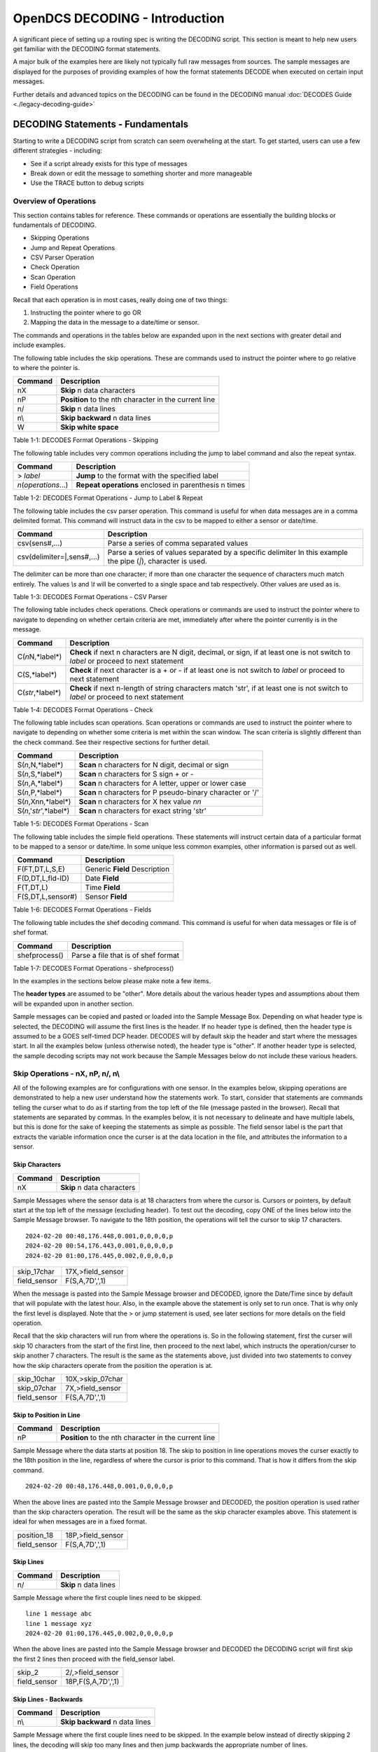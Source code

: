 ################################
OpenDCS DECODING - Introduction
################################

A significant piece of setting up a routing spec is 
writing the DECODING script.  This section is meant to
help new users get familiar with the DECODING format 
statements. 

A major bulk of the examples here are likely not typically
full raw messages from sources.  The sample messages are 
displayed for the purposes of providing examples of how 
the format statements DECODE when executed on certain 
input messages.

Further details and advanced topics on the DECODING can be 
found in the DECODING manual :doc:`DECODES Guide <./legacy-decoding-guide>`

**********************************
DECODING Statements - Fundamentals
**********************************

Starting to write a DECODING script from scratch can seem overwheling
at the start.  To get started, users can use a few different 
strategies - including:

* See if a script already exists for this type of messages
* Break down or edit the message to something shorter and more manageable
* Use the TRACE button to debug scripts

Overview of Operations
======================

This section contains tables for reference.  These commands or
operations are essentially the building blocks or fundamentals
of DECODING.  

* Skipping Operations
* Jump and Repeat Operations
* CSV Parser Operation
* Check Operation
* Scan Operation
* Field Operations

Recall that each operation is in most cases, really doing one of
two things:

#. Instructing the pointer where to go OR
#. Mapping the data in the message to a date/time or sensor.

The commands and operations in the tables below are expanded upon 
in the next sections with greater detail and include examples.  

The following table includes the skip operations. These are commands 
used to instruct the pointer where to go relative to where the pointer is.

+----------------------+----------------------------------------------------------+
| **Command**          | **Description**                                          |
+======================+==========================================================+
| nX                   | **Skip** n data characters                               |
+----------------------+----------------------------------------------------------+
| nP                   | **Position** to the nth character in the current line    |
+----------------------+----------------------------------------------------------+
| n/                   | **Skip** n data lines                                    |
+----------------------+----------------------------------------------------------+
| n\\                  | **Skip backward** n data lines                           |
+----------------------+----------------------------------------------------------+
| W                    | **Skip white space**                                     |
+----------------------+----------------------------------------------------------+

Table 1-1: DECODES Format Operations - Skipping

The following table includes very common operations including the jump to label
command and also the repeat syntax.  

+----------------------+----------------------------------------------------------+
| **Command**          | **Description**                                          |
+======================+==========================================================+
| > *label*            | **Jump** to the format with the specified label          |
+----------------------+----------------------------------------------------------+
| *n*\(*operations*...)| **Repeat operations** enclosed in parenthesis n times    |
+----------------------+----------------------------------------------------------+

Table 1-2: DECODES Format Operations - Jump to Label & Repeat

The following table includes the csv parser operation.  This command is 
useful for when data messages are in a comma delimited format.  This command
will instruct data in the csv to be mapped to either a sensor or date/time.

+-----------------------------+------------------------------------------------------------+
| **Command**                 | **Description**                                            |
+=============================+============================================================+
| csv(sens#,...)              | Parse a series of comma separated values                   |
+-----------------------------+------------------------------------------------------------+
| csv(delimiter=\|,sens#,...) | Parse a series of values separated by a specific delimiter |
|                             | In this example the pipe \(`\|`\), character is used.      |
+-----------------------------+------------------------------------------------------------+

The delimiter can be more than one character; if more than one character the sequence of characters much match entirely.
The values `\\s` and `\\t` will be converted to a single space and tab respectively. Other values are used as is.

Table 1-3: DECODES Format Operations - CSV Parser

The following table includes check operations.  Check operations or commands are
used to instruct the pointer where to navigate to depending on whether certain 
criteria are met, immediately after where the pointer currently is in the message.

+-------------------+------------------------------------------------------------------------+
| **Command**       | **Description**                                                        |
+===================+========================================================================+
| C(*n*\N,*label*\) | **Check** if next n characters are N digit, decimal, or sign,          |
|                   | if at least one is not switch to *label*  or proceed to next statement |
+-------------------+------------------------------------------------------------------------+
| C(S,*label*\)     | **Check** if next character is a + or -                                |
|                   | if at least one is not switch to *label* or proceed to next statement  |
+-------------------+------------------------------------------------------------------------+
| C(*str*\,*label*\)| **Check** if next n-length of string characters match 'str',           |
|                   | if at least one is not switch to *label* or proceed to next statement  |
+-------------------+------------------------------------------------------------------------+

Table 1-4: DECODES Format Operations - Check

The following table includes scan operations.  Scan operations or commands are
used to instruct the pointer where to navigate to depending on whether some criteria
is met within the scan window.  The scan criteria is slightly different than the check
command.  See their respective sections for further detail. 

+---------------------------+------------------------------------------------------------+
| **Command**               | **Description**                                            |
+===========================+============================================================+
| S(*n*\,N,*label*\)        | **Scan** n characters for N digit, decimal or sign         |
+---------------------------+------------------------------------------------------------+
| S(*n*\,S,*label*\)        | **Scan** n characters for S sign + or -                    |
+---------------------------+------------------------------------------------------------+
| S(*n*\,A,*label*\)        | **Scan** n characters for A letter, upper or lower case    |
+---------------------------+------------------------------------------------------------+
| S(*n*\,P,*label*\)        | **Scan** n characters for P pseudo-binary character or '/' |
+---------------------------+------------------------------------------------------------+
| S(*n*\,Xnn,*label*\)      | **Scan** n characters for X hex value *nn*                 |
+---------------------------+------------------------------------------------------------+
| S(*n*\,'*str*\',*label*\) | **Scan** n characters for exact string 'str'               |
+---------------------------+------------------------------------------------------------+

Table 1-5: DECODES Format Operations - Scan

The following table includes the simple field operations.  These statements
will instruct certain data of a particular format to be mapped to a 
sensor or date/time.  In some unique less common examples, other information
is parsed out as well.

+---------------------+----------------------------------------------------+
| **Command**         | **Description**                                    |
+=====================+====================================================+
| F(FT,DT,L,S,E)      | Generic **Field** Description                      |
+---------------------+----------------------------------------------------+
| F(D,DT,L,fld-ID)    | Date **Field**                                     |
+---------------------+----------------------------------------------------+
| F(T,DT,L)           | Time **Field**                                     |
+---------------------+----------------------------------------------------+
| F(S,DT,L,sensor#)   | Sensor **Field**                                   |
+---------------------+----------------------------------------------------+

Table 1-6: DECODES Format Operations - Fields

The following table includes the shef decoding command.  This command is 
useful for when data messages or file is of shef format.  

+----------------------+----------------------------------------------------------+
| **Command**          | **Description**                                          |
+======================+==========================================================+
| shefprocess()        | Parse a file that is of shef format                      |
+----------------------+----------------------------------------------------------+

Table 1-7: DECODES Format Operations - shefprocess()


In the examples in the sections below please make note a few items.

The **header types** are assumed to be "other".  More details about the 
various header types and assumptions about them will be expanded upon 
in another section.  

Sample messages can be copied and pasted or loaded into the Sample
Message Box.  Depending on what header type is selected, the DECODING 
will assume the first lines is the header.  If no header type is 
defined, then the header type is assumed to be a GOES self-timed
DCP header.  DECODES will by default skip the header and start 
where the messages start.  In all the examples below (unless otherwise
noted), the header type is "other".  If another header type
is selected, the sample decoding scripts may not work because 
the Sample Messages below do not include these various headers.

.. image:: ./media/start/decoding/im-01-decoding-script-editor.JPG
   :alt: decoding scripting editor
   :width: 450

Skip Operations - nX, nP, n/, n\\
=================================

All of the following examples are for configurations with one sensor. 
In the examples below, skipping operations are demonstrated to help 
a new user understand how the statements work.  To start, consider that 
statements are commands telling the curser what to do as if starting 
from the top left of the file (message pasted in the browser).  Recall 
that statements are separated by commas.  In the examples below, it is
not necessary to delineate and have multiple labels, but this is done
for the sake of keeping the statements as simple as possible. The
field sensor label is the part that extracts the variable information
once the curser is at the data location in the file, and attributes
the information to a sensor. 

Skip Characters
---------------

+----------------+-------------------------------------------+
| **Command**    | **Description**                           |
+================+===========================================+
| nX             | **Skip** n data characters                |
+----------------+-------------------------------------------+

Sample Messages where the sensor data is at 18 characters
from where the cursor is. Cursors or pointers, by default
start at the top left of the message (excluding header).
To test out the decoding, copy ONE of the lines below 
into the Sample Message browser.  To navigate to the 
18th position, the operations will tell the cursor to skip
17 characters.

::

   2024-02-20 00:48,176.448,0.001,0,0,0,0,p
   2024-02-20 00:54,176.443,0.001,0,0,0,0,p
   2024-02-20 01:00,176.445,0.002,0,0,0,0,p


+----------------------+-----------------------------+
| skip_17char          | 17X,>field_sensor           |
+----------------------+-----------------------------+
| field_sensor         | F(S,A,7D',',1)              |
+----------------------+-----------------------------+


When the message is pasted into the Sample Message browser
and DECODED, ignore the Date/Time since by default that
will populate with the latest hour.  Also, in the example
above the statement is only set to run once.  That is 
why only the first level is displayed. Note that the > or 
jump statement is used, see later sections for more details
on the field operation.

.. image:: ./media/start/decoding/im-02-skip-characters.JPG
   :alt: skip characters
   :width: 550

Recall that the skip characters will run from where the 
operations is.  So in the following statement, first the 
curser will skip 10 characters from the start of the first
line, then proceed to the next label, which instructs
the operation/curser to skip another 7 characters.  The 
result is the same as the statements above, just divided 
into two statements to convey how the skip characters operate
from the position the operation is at.

+----------------------+-----------------------------+
| skip_10char          | 10X,>skip_07char            |
+----------------------+-----------------------------+
| skip_07char          | 7X,>field_sensor            |
+----------------------+-----------------------------+
| field_sensor         | F(S,A,7D',',1)              |
+----------------------+-----------------------------+

.. image:: ./media/start/decoding/im-03-skip-characters.JPG
   :alt: skip characters
   :width: 550

Skip to Position in Line
------------------------

+-------------+-----------------------------------------------------+
| **Command** | **Description**                                     |
+=============+=====================================================+
| nP          |**Position** to the nth character in the current line|
+-------------+-----------------------------------------------------+

Sample Message where the data starts at position 18.  The
skip to position in line operations moves the curser exactly
to the 18th position in the line, regardless of where the 
cursor is prior to this command.  That is how it differs from 
the skip command.

::

   2024-02-20 00:48,176.448,0.001,0,0,0,0,p

When the above lines are pasted into the Sample Message
browser and DECODED, the position operation is used rather 
than the skip characters operation.  The result will
be the same as the skip character examples above.  This statement
is ideal for when messages are in a fixed format.

+----------------------+-----------------------------+
| position_18          | 18P,>field_sensor           |
+----------------------+-----------------------------+
| field_sensor         | F(S,A,7D',',1)              |
+----------------------+-----------------------------+

.. image:: ./media/start/decoding/im-04-skip-position.JPG
   :alt: skip to position
   :width: 550

Skip Lines
----------

+----------------+---------------------------------------+
| **Command**    | **Description**                       |
+================+=======================================+
| n/             | **Skip** n data lines                 |
+----------------+---------------------------------------+

Sample Message where the first couple lines need to be skipped.

::

   line 1 message abc
   line 1 message xyz
   2024-02-20 01:00,176.445,0.002,0,0,0,0,p

When the above lines are pasted into the Sample Message
browser and DECODED the DECODING script will first skip
the first 2 lines then proceed with the field_sensor
label. 

+----------------------+-----------------------------+
| skip_2               | 2/,>field_sensor            |
+----------------------+-----------------------------+
| field_sensor         | 18P,F(S,A,7D',',1)          |
+----------------------+-----------------------------+

.. image:: ./media/start/decoding/im-05-skip-lines.JPG
   :alt: skip lines
   :width: 550

Skip Lines - Backwards
----------------------

+----------------+---------------------------------------+
| **Command**    | **Description**                       |
+================+=======================================+
| n\\            | **Skip backward** n data lines        |
+----------------+---------------------------------------+

Sample Message where the first couple lines need to be skipped.
In the example below instead of directly skipping 2 lines, the 
decoding will skip too many lines and then jump backwards the
appropriate number of lines.

::

   line 1 message, abc
   line 1 message, xyz
   2024-02-20 01:00,176.445,0.002,0,0,0,0,p
   line 4 message, mno
   line 5 message, efg
   
When the above lines are pasted into the Sample Message
browser and DECODED the DECODING script will first skip
the first 4 lines, then jump backward 2 lines and then
proceed with the field_sensor label. 

+----------------------+-----------------------------+
| skip_4               | 4/,>skip_back_2             |
+----------------------+-----------------------------+
| skip_back_2          | 2\\,>field_sensor           |
+----------------------+-----------------------------+
| field_sensor         | 18P,F(S,A,7D',',1)          |
+----------------------+-----------------------------+


.. image:: ./media/start/decoding/im-06-skip-lines-backwards.JPG
   :alt: skip lines backwards
   :width: 550

Skip Whitespace
---------------

+----------------+---------------------------------------+
| **Command**    | **Description**                       |
+================+=======================================+
| W              | **Skip white space**                  |
+----------------+---------------------------------------+


::

   2024-02-20  		176.445,0.002,0,0,0,0,p

+----------------------+-----------------------------+
| skip_date10          | 10x,>skip_white             |
+----------------------+-----------------------------+
| skip_white           | W,>field_sensor             |
+----------------------+-----------------------------+
| field_sensor         | F(S,A,7D',',1)              |
+----------------------+-----------------------------+

In the above example, the first line will skip the first ten
characters, then jump to the skip white space command and then
skip the white space. Then the cursor should be right before
the data for sensor one. 

.. image:: ./media/start/decoding/im-07-skip-whitespace.JPG
   :alt: skip whitespace
   :width: 550


Jump and Repeat Operations - >, n(operations...)
================================================

Jump to Label
-------------

+--------------+--------------------------------------------------+
| **Command**  | **Description**                                  |
+==============+==================================================+
| > *label*    | **Jump** to the format with the specified label  |
+--------------+--------------------------------------------------+


Recall that DECODES format operations are separated by commas.
So a number of format statements can be entered in one label
so long as the commas are appropriately positioned.  When getting
started it can be helpful to separate the statements by labels.
To jump from one label to another use the > **label** command.
The jump label comes in handy when there are conditional
statements or search criteria.  

::

   24 02 20 13:48:06,176.448,0.001,0,0,0,0,p

+-----------------+-----------------------------+
| position_19     | 19P,>get_sensor1            |
+-----------------+-----------------------------+
| get_sensor1     | F(S,A,7D',',1)              |
+-----------------+-----------------------------+

+-----------------+-----------------------------+
| one_line        | 19P,F(S,A,7D',',1)          |
+-----------------+-----------------------------+

.. image:: ./media/start/decoding/im-08-jump-to-label.JPG
   :alt: jump to label
   :width: 550

Repeating Statements
--------------------

+----------------------+----------------------------------------------------------+
| **Command**          | **Description**                                          |
+======================+==========================================================+
| *n*\(*operations*...)| **Repeat operations** enclosed in parenthesis n times    |
+----------------------+----------------------------------------------------------+

::

   176.448176.449176.452

+-----------------+-----------------------------+
| get_sensor1     | 3F(S,A,6,1)                 |
+-----------------+-----------------------------+

.. image:: ./media/start/decoding/im-09-repeat-ascii.JPG
   :alt: repeat ascii
   :width: 550


.. code-block:: bash

   @a}@a]@a~

+-----------------+-----------------------------+
| get_sensor1     | 3F(S,B,3,1)                 |
+-----------------+-----------------------------+

.. image:: ./media/start/decoding/im-10-repeat-binary.JPG
   :alt: repeat binary
   :width: 550

Field Operation - nF(FT,DT,L,S,E)
=================================

Field operations are used to extract time and sensor values from
the message. The general form is: 

nF(ft,dt,length,sensor # or fld-ID,E) 

* n is a repetition factor
* ft defines the type of field
* dt defines the type of data
* length defines the field length with operational delimiters
* sensor # the sensor number associated with this sensor-value field
* fld-id is used with DATE and TIME fields to specify different representations
* E is used with TIME fields to indicate that the recording of time is viewed as an event

Field - DATE
------------

In the examples below, DECODING field operations are displayed to 
convey how the date can be extracted from the message.  Ignore
the time that is showing up in the Decoded Data box - all examples
are by default showing 00:00.  DECODING Time is addressed next. 

There are four different fld-id options that can be used to 
extract date information versus parsing the date component 
individually (ie year, month day).  The four fld-id's are 
outlined below with examples of how to use them in DECODING
statements.

The examples below outline how to extract the date
from the line.  Ignore the time displayed. Decoding 
TIME formats will be addressed further on.  In the 
example below the following parameters are defined.

* D for DATE
* A for ASCII
* 2,3,4,6,7,8 or 10 is for the length of the date format
* 1,2,3 or 4 is for fld-id

Here is a list of potential date field operations:

* F(D,A,8,1)
* F(D,A,6,1)
* F(D,A,10,1)
* F(D,A,8,2)
* F(D,A,7,2)
* F(D,A,6,2)
* F(D,A,5,2)
* F(D,A,3,2)
* F(D,A,2,2)
* F(D,A,5,3)
* F(D,A,4,3)
* F(D,A,8,4)
* F(D,A,6,4)
* F(D,A,10,4)


DATE - Fld-id 1
~~~~~~~~~~~~~~~

Fld-id 1 should be used when the date is in one of the following 
formats:

+-------------+-----------------+--------------------+--------------------+------------+
| **fld-id**  | **statement**   | **date format**    | **date example**   | **length** |
+=============+=================+====================+====================+============+
| 1           | F(D,A,8,1)      | YY/MM/DD           | 24/10/01           | 8          |
+-------------+-----------------+--------------------+--------------------+------------+
| 1           | F(D,A,8,1)      | YY-MM-DD           | 24-10-01           | 8          |
+-------------+-----------------+--------------------+--------------------+------------+
| 1           | F(D,A,8,1)      | YY MM DD           | 24 10 01           | 8          |
+-------------+-----------------+--------------------+--------------------+------------+
| 1           | F(D,A,6,1)      | YYMMDD             | 241001             | 6          |
+-------------+-----------------+--------------------+--------------------+------------+
| 1           | F(D,A,10,1)     | YYYY/MM/DD         | 2024/10/01         | 10         |
+-------------+-----------------+--------------------+--------------------+------------+
| 1           | F(D,A,10,1)     | YYYY-MM-DD         | 2024-10-01         | 10         |
+-------------+-----------------+--------------------+--------------------+------------+
| 1           | F(D,A,10,1)     | YYYY MM DD         | 2024 10 01         | 10         |
+-------------+-----------------+--------------------+--------------------+------------+



Sample Messages: Examples where the date is 8 characters long.

::

   24/02/20 13:48:06,176.448,0.001,0,0,0,0,p

::

   24-02-20 13:48:06,176.448,0.001,0,0,0,0,p

::

   24 02 20 13:48:06,176.448,0.001,0,0,0,0,p

Decoding Labels and Statements for above Sample Messages.

+-----------------+-----------------------------+
| get_date        | F(D,A,8,1),>get_var         |
+-----------------+-----------------------------+
| get_var         | 19P,F(S,A,7D',',1)          |
+-----------------+-----------------------------+

Sample Messages:  Example where the date is 6 characters long.

::

   240220 13:48:06,176.448,0.001,0,0,0,0,p

+-----------------+-----------------------------+
| get_date        | F(D,A,6,1),>get_var         |
+-----------------+-----------------------------+
| get_var         | 17P,F(S,A,7D',',1)          |
+-----------------+-----------------------------+


Sample Messages:  Examples where the date is 10 characters long.

::

   2024/02/20 13:48:06,176.448,0.001,0,0,0,0,p

::

   2024-02-20 13:48:06,176.448,0.001,0,0,0,0,p

::

   2024 02 20 13:48:06,176.448,0.001,0,0,0,0,p

Decoding Labels and Statements for above Sample Messages.

+-----------------+-----------------------------+
| get_date        | F(D,A,10,1),>get_var        |
+-----------------+-----------------------------+
| get_var         | 21P,F(S,A,7D',',1)          |
+-----------------+-----------------------------+

.. image:: ./media/start/decoding/im-11-date-fld-id-1.JPG
   :alt: field date fld-id 1
   :width: 550

DATE - Fld-id 2
~~~~~~~~~~~~~~~

Fld-id 2 should be used when the date is in one of the following 
formats:

+-------------+-----------------+--------------------+--------------------+------------+
| **fld-id**  | **statement**   | **date format**    | **date example**   | **length** |
+=============+=================+====================+====================+============+
| 2           | F(D,A,8,2)      | YYYY-DDD           | 2024-275           | 8          |
+-------------+-----------------+--------------------+--------------------+------------+
| 2           | F(D,A,8,2)      | YYYY/DDD           | 2024/275           | 8          |
+-------------+-----------------+--------------------+--------------------+------------+
| 2           | F(D,A,7,2)      | YYYYDDD            | 2024275            | 7          |
+-------------+-----------------+--------------------+--------------------+------------+
| 2           | F(D,A,6,2)      | YY-DDD             | 24-275             | 6          |
+-------------+-----------------+--------------------+--------------------+------------+
| 2           | F(D,A,6,2)      | YY/DDD             | 24/275             | 6          |
+-------------+-----------------+--------------------+--------------------+------------+
| 2           | F(D,A,5,2)      | YYDDD              | 24275              | 5          |
+-------------+-----------------+--------------------+--------------------+------------+
| 2           | F(D,A,3,2)      | DDD                | 275                | 3          |
+-------------+-----------------+--------------------+--------------------+------------+
| 2           | F(D,A,2,2)      | DD                 | 99                 | 2          |
+-------------+-----------------+--------------------+--------------------+------------+

Sample Messages:  Examples where the date is 8 characters long.

::

   2024-051 13:48:06,176.448,0.001,0,0,0,0,p

::

   2024/051 13:48:06,176.448,0.001,0,0,0,0,p

Decoding Labels and Statements for above Sample Messages.

+-----------------+-----------------------------+
| get_date        | F(D,A,8,2),>get_var         |
+-----------------+-----------------------------+
| get_var         | 19P,F(S,A,7D',',1)          |
+-----------------+-----------------------------+

Sample Messages:  Example where the date is 7 characters long.

::

   2024051 13:48:06,176.448,0.001,0,0,0,0,p

Decoding Labels and Statements for above Sample Messages.

+-----------------+-----------------------------+
| get_date        | F(D,A,7,2),>get_var         |
+-----------------+-----------------------------+
| get_var         | 18P,F(S,A,7D',',1)          |
+-----------------+-----------------------------+

Sample Messages:  Examples where the date is 6 characters long.

::

   24-051 13:48:06,176.448,0.001,0,0,0,0,p

::

   24-051 13:48:06,176.448,0.001,0,0,0,0,p

Decoding Labels and Statements for above Sample Messages.

+-----------------+-----------------------------+
| get_date        | F(D,A,6,2),>get_var         |
+-----------------+-----------------------------+
| get_var         | 17P,F(S,A,7D',',1)          |
+-----------------+-----------------------------+

Sample Messages:  Example where the date is 5 characters long.

::

   24051 13:48:06,176.448,0.001,0,0,0,0,p

Decoding Labels and Statements for above Sample Messages.

+-----------------+-----------------------------+
| get_date        | F(D,A,5,2),>get_var         |
+-----------------+-----------------------------+
| get_var         | 16P,F(S,A,7D',',1)          |
+-----------------+-----------------------------+

Sample Messages:  Example where the date is 3 characters long.

::

   051 13:48:06,176.448,0.001,0,0,0,0,p

Decoding Labels and Statements for above Sample Messages.

+-----------------+-----------------------------+
| get_date        | F(D,A,3,2),>get_var         |
+-----------------+-----------------------------+
| get_var         | 14P,F(S,A,7D',',1)          |
+-----------------+-----------------------------+

Sample Messages:  Example where the date is 2 characters long.

::

   51 13:48:06,176.448,0.001,0,0,0,0,p

Decoding Labels and Statements for above Sample Messages.

+-----------------+-----------------------------+
| get_date        | F(D,A,2,2),>get_var         |
+-----------------+-----------------------------+
| get_var         | 13P,F(S,A,7D',',1)          |
+-----------------+-----------------------------+

.. image:: ./media/start/decoding/im-12-date-fld-id-2.JPG
   :alt:  field date fld-id 2
   :width: 550

DATE - Fld-id 3
~~~~~~~~~~~~~~~

Fld-id 3 should be used when the date is in one of the following 
formats:

+-------------+-----------------+--------------------+--------------------+------------+
| **fld-id**  | **format**      | **date format**    | **date example**   | **length** |
+=============+=================+====================+====================+============+
| 3           | F(D,A,5,3)      | MM/DD              | 10/01              | 5          |
+-------------+-----------------+--------------------+--------------------+------------+
| 3           | F(D,A,5,3)      | MM-DD              | 10-01              | 5          |
+-------------+-----------------+--------------------+--------------------+------------+
| 3           | F(D,A,5,3)      | MM DD              | 10 01              | 5          |
+-------------+-----------------+--------------------+--------------------+------------+
| 3           | F(D,A,4,3)      | MMDD               | 1001               | 4          |
+-------------+-----------------+--------------------+--------------------+------------+


Sample Messages:  Examples where the date is 5 characters long.

::

   02/20 13:48:06,176.448,0.001,0,0,0,0,p

::

   02-20 13:48:06,176.448,0.001,0,0,0,0,p

::

   02 20 13:48:06,176.448,0.001,0,0,0,0,p

Decoding Labels and Statements for above Sample Messages.

+-----------------+-----------------------------+
| get_date        | F(D,A,5,3),>get_var         |
+-----------------+-----------------------------+
| get_var         | 16P,F(S,A,7D',',1)          |
+-----------------+-----------------------------+

Sample Messages:  Example where the date is 4 characters long.

::

   0220 13:48:06,176.448,0.001,0,0,0,0,p

Decoding Labels and Statements for above Sample Messages.

+-----------------+-----------------------------+
| get_date        | F(D,A,4,3),>get_var         |
+-----------------+-----------------------------+
| get_var         | 15P,F(S,A,7D',',1)          |
+-----------------+-----------------------------+

.. image:: ./media/start/decoding/im-13-date-fld-id-3.JPG
   :alt:  field date fld-id 3
   :width: 550

DATE - Fld-id 4
~~~~~~~~~~~~~~~

Fld-id 4 should be used when the date is in one of the following 
formats:

+-------------+-----------------+--------------------+--------------------+------------+
| **fld-id**  | **statement**   | **date format**    | **date example**   | **length** |
+=============+=================+====================+====================+============+
| 4           | F(D,A,8,4)      | MM/DD/YY           | 10/01/24           | 8          |
+-------------+-----------------+--------------------+--------------------+------------+
| 4           | F(D,A,8,4)      | MM-DD-YY           | 10-01-24           | 8          |
+-------------+-----------------+--------------------+--------------------+------------+
| 4           | F(D,A,8,4)      | MM DD YY           | 10 01 24           | 8          |
+-------------+-----------------+--------------------+--------------------+------------+
| 4           | F(D,A,6,4)      | MMDDYY             | 100124             | 6          |
+-------------+-----------------+--------------------+--------------------+------------+
| 4           | F(D,A,10,4)     | MM/DD/YYYY         | 10/01/2024         | 10         |
+-------------+-----------------+--------------------+--------------------+------------+
| 4           | F(D,A,10,4)     | MM-DD-YYYY         | 10-01-2024         | 10         |
+-------------+-----------------+--------------------+--------------------+------------+
| 4           | F(D,A,10,4)     | MM DD YYYY         | 10 01 2024         | 10         |
+-------------+-----------------+--------------------+--------------------+------------+

Sample Messages:  Examples where the date is 8 characters long.

::

   02/20/24 13:48:06,176.448,0.001,0,0,0,0,p

::

   02-20-24 13:48:06,176.448,0.001,0,0,0,0,p

::

   02 20 24 13:48:06,176.448,0.001,0,0,0,0,p

Decoding Labels and Statements for above Sample Messages.

+-----------------+-----------------------------+
| get_date        | F(D,A,8,4),>get_var         |
+-----------------+-----------------------------+
| get_var         | 19P,F(S,A,7D',',1)          |
+-----------------+-----------------------------+

Sample Messages:  Example where the date is 6 characters long.

::

   022024 13:48:06,176.448,0.001,0,0,0,0,p

Decoding Labels and Statements for above Sample Messages.

+-----------------+-----------------------------+
| get_date        | F(D,A,6,4),>get_var         |
+-----------------+-----------------------------+
| get_var         | 17P,F(S,A,7D',',1)          |
+-----------------+-----------------------------+

Sample Messages:  Examples where the date is 10 characters long.

::

   02/20/2024 13:48:06,176.448,0.001,0,0,0,0,p

::

   02-20-2024 13:48:06,176.448,0.001,0,0,0,0,p

::

   02 20 2024 13:48:06,176.448,0.001,0,0,0,0,p

Decoding Labels and Statements for above Sample Messages.

+-----------------+-----------------------------+
| get_date        | F(D,A,10,4),>get_var        |
+-----------------+-----------------------------+
| get_var         | 21P,F(S,A,7D',',1)          |
+-----------------+-----------------------------+

.. image:: ./media/start/decoding/im-14-date-fld-id-4.JPG
   :alt:  field date fld-id 4
   :width: 550

Field - TIME
------------

In the examples below, DECODING field operations are displayed to 
convey how the time can be extracted from the message.  The following 
example adds a time operations following a date operation.  

There are some standard time formats for when the field type is 'T' and 
when the data type is 'A' (ASCII). These formats are outlined in the 
table below.  Alternatively, a user could decode the time components
individually (ie hour, min, sec, AM/PM).  There are also two optional
parameters for the field TIME.  The 'sensor #' and 'E' parameter 
signify that the time recorded is an event.  When DECODES encounters
a field description for a time and it has a sensor number and 'E' 
parameter, DECODES will use the value 1 as the data value associated
with that time.

+----------------+------------------+------------------+------------+
| **statement**  | **time format**  | **time example** | **length** |
+================+==================+==================+============+
| F(T,A,8)       | HH-MM-SS         | 13-15-06         | 8          |
+----------------+------------------+------------------+------------+
| F(T,A,8)       | HH:MM:SS         | 13:15:06         | 8          |
+----------------+------------------+------------------+------------+
| F(T,A,6)       | HHMMSS           | 131506           | 6          |
+----------------+------------------+------------------+------------+
| F(T,A,5)       | HH-MM            | 13-15            | 5          |
+----------------+------------------+------------------+------------+
| F(T,A,5)       | HH:MM            | 13:15            | 5          |
+----------------+------------------+------------------+------------+
| F(T,A,4)       | HHMM             | 1315             | 4          |
+----------------+------------------+------------------+------------+
| F(T,A,3)       | HMM              | 115              | 3          |
+----------------+------------------+------------------+------------+
| F(T,A,2)       | MM               | 15               | 2          |
+----------------+------------------+------------------+------------+

The examples below outline how to extract the date from the line.
Ignore the time displayed. Decoding TIME formats will be addressed 
further on.  In the example below the following parameters are defined.

* T for TIME
* A for ASCII
* 6,7 or 8 is for the length of the date format
* 1 is for fld-id equal to 1

Here is a list of potential time field operations (not including
optional parameters):

* F(T,A,8)
* F(T,A,6)
* F(T,A,5)
* F(T,A,4)
* F(T,A,3)
* F(T,A,2)

Sample Messages:  Examples where the date is 8 characters long.

::

   2024-02-20 13-48-06,176.448,0.001,0,0,0,0,p
   
::

   2024-02-20 13:48:06,176.448,0.001,0,0,0,0,p

Decoding Labels and Statements for above Sample Messages.

+-----------------+-----------------------------+
| get_date        | F(D,A,10,1),1X,>get_time    |
+-----------------+-----------------------------+
| get_time        | F(T,A,8),>get_var           |
+-----------------+-----------------------------+
| get_var         | 21P,F(S,A,7D',',1)          |
+-----------------+-----------------------------+

Sample Messages:  Example where the date is 6 characters long.

::

   2024-02-20 134806,176.448,0.001,0,0,0,0,p

Decoding Labels and Statements for above Sample Messages.

+-----------------+-----------------------------+
| get_date        | F(D,A,10,1),1X,>get_time    |
+-----------------+-----------------------------+
| get_time        | F(T,A,6),>get_var           |
+-----------------+-----------------------------+
| get_var         | 19P,F(S,A,7D',',1)          |
+-----------------+-----------------------------+

.. image:: ./media/start/decoding/im-15-time.JPG
   :alt:  field time
   :width: 550

Sample Messages:  Examples where the date is 5 characters long.

::

   2024-02-20 13-48,176.448,0.001,0,0,0,0,p
   
::

   2024-02-20 13:48,176.448,0.001,0,0,0,0,p

Decoding Labels and Statements for above Sample Messages.

+-----------------+-----------------------------+
| get_date        | F(D,A,10,1),1X,>get_time    |
+-----------------+-----------------------------+
| get_time        | F(T,A,5),>get_var           |
+-----------------+-----------------------------+
| get_var         | 18P,F(S,A,7D',',1)          |
+-----------------+-----------------------------+


Sample Messages:  Example where the date is 4 characters long.

::

   2024-02-20 1348,176.448,0.001,0,0,0,0,p

Decoding Labels and Statements for above Sample Messages.

+-----------------+-----------------------------+
| get_date        | F(D,A,10,1),1X,>get_time    |
+-----------------+-----------------------------+
| get_time        | F(T,A,4),>get_var           |
+-----------------+-----------------------------+
| get_var         | 17P,F(S,A,7D',',1)          |
+-----------------+-----------------------------+

Sample Messages:  Example where the date is 3 characters long.

::

   2024-02-20 948,176.448,0.001,0,0,0,0,p

Decoding Labels and Statements for above Sample Messages.

+-----------------+-----------------------------+
| get_date        | F(D,A,10,1),1X,>get_time    |
+-----------------+-----------------------------+
| get_time        | F(T,A,3),>get_var           |
+-----------------+-----------------------------+
| get_var         | 16P,F(S,A,7D',',1)          |
+-----------------+-----------------------------+

Sample Messages:  Example where the date is 2 characters long.

::

   2024-02-20 48,176.448,0.001,0,0,0,0,p

Decoding Labels and Statements for above Sample Messages.

+-----------------+-----------------------------+
| get_date        | F(D,A,10,1),1X,>get_time    |
+-----------------+-----------------------------+
| get_time        | F(T,A,2),>get_var           |
+-----------------+-----------------------------+
| get_var         | 15P,F(S,A,7D',',1)          |
+-----------------+-----------------------------+

.. image:: ./media/start/decoding/im-16-time.JPG
   :alt:  field time
   :width: 550

Field - SENSOR Data Type
------------------------

F(**S**\,*,length,sensor #) 

The field operation is what is used to extract the sensor values from
the message.  Like the DATE/TIME field operations, they are of a similar 
format.  The field operation can be used with data types such as ASCII, 
Pseudo Binary, Pseudo Binary Signed Integer, amongst others. This section
will go over how the Field operation can be used with ASCII data type.

Common data types include ASCII (A) and Pseudo-Binary (B or I).  OpenDCS
can DECODE all of the following data types.

+----------------+----------------------------------------------------------------------------+
| **data types** | **data type description**                                                  |
+================+============================================================================+
| **A**          | * ASCII                                                                    |
+----------------+----------------------------------------------------------------------------+
| **B**          | * Pseudo-Binary (unsigned)                                                 |
+----------------+----------------------------------------------------------------------------+
| **I**          | * Pseudo-Binary Signed Integer (signed binary)                             |
+----------------+----------------------------------------------------------------------------+
| **L**          | * Labarge pseudo-ASCII                                                     |
+----------------+----------------------------------------------------------------------------+
| **X**          | * Hexadecimal                                                              |
+----------------+----------------------------------------------------------------------------+
| **S**          | * String                                                                   |
+----------------+----------------------------------------------------------------------------+
| **BC**         | * Campbell Scientific Binary Format                                        |
+----------------+----------------------------------------------------------------------------+
| **C**          | * Campbell Scientific Binary Format (first byte defines sign and magnitude)|
+----------------+----------------------------------------------------------------------------+
| **BD**         | * Design Analysis binary Format (Intger value made negative by sign bit)   |
+----------------+----------------------------------------------------------------------------+
| **BT**         | * Telonics Binary Format (same as BD)                                      |
+----------------+----------------------------------------------------------------------------+
| **BIN**        | * Pure Binary 2's compliment Signed Intger, MSB-first                      |
+----------------+----------------------------------------------------------------------------+
| **UBIN**       | * Unsigned (always a positive) Pure Binary Integer, MSB-first              |
+----------------+----------------------------------------------------------------------------+
| **BINL**       | * Pure Binary 2's compliment Signed Intger, LSB-first                      |
+----------------+----------------------------------------------------------------------------+
| **UBINL**      | * Unsigned (always a positive) Pure Binary Integer, LSB-first              |
+----------------+----------------------------------------------------------------------------+


Field - SENSOR - ASCII
----------------------

F(S,**A**\,length,sensor #) 

The sensor number (denoted # in the table below) is the numeric sensor number specified in the configuration.

+--------------------+--------------+----------------------------------------------+-------------+-------------+
| **statement**      | **data**     | **about**                                    | **length**  |**delimiter**|
+====================+==============+==============================================+=============+=============+
| F(S,A,6,#)         | 123456       | * ideal for fixed width messages             | 6 or less   |             |
|                    +--------------+ * sensor values asumed equal to 6 character  |             |             |
|                    | 123.45       | * blank space around value ignored           |             |             |
|                    +--------------+                                              |             |             |
|                    | 0.1234       |                                              |             |             |
|                    +--------------+                                              |             |             |
|                    |  1.234       |                                              |             |             |
|                    +--------------+                                              |             |             |
|                    | 123000       |                                              |             |             |
|                    +--------------+                                              |             |             |
|                    |    123       |                                              |             |             |
+--------------------+--------------+----------------------------------------------+-------------+-------------+
| F(S,A,6D',',#)     | 123.45,      | * ideal for unfixed or fixed delimited data  | 6 or less   | ,           |
|                    +--------------+ * character length equal to 6 or             |             |             |
|                    | 123.4,       | * is less than 6 and delimited by comma      |             |             |
|                    +--------------+                                              |             |             |
|                    | 12.2,        |                                              |             |             |
|                    +--------------+                                              |             |             |
|                    | 1.2345,      |                                              |             |             |
+--------------------+--------------+----------------------------------------------+-------------+-------------+
| F(S,A,6D':',#)     | 123.45:      | * ideal for unfixed or fixed delimited data  | 6 or less   | :           |
|                    +--------------+ * character length equal to 6 or             |             |             |
|                    | 123.4:       | * is less than 6 and delimited by colon      |             |             |
|                    +--------------+                                              |             |             |
|                    | 12.2:        |                                              |             |             |
|                    +--------------+                                              |             |             |
|                    | 1.2345:      |                                              |             |             |
+--------------------+--------------+----------------------------------------------+-------------+-------------+
| F(S,A,6D' ',#)     | 123.45` `    | * ideal for unfixed or fixed delimited data  | 6 or less   | ` `         |
|                    +--------------+ * character length equal to 6 or             |             |             |
|                    | 123.4` `     | * is less than 6 and delimited by a space    |             |             |
|                    +--------------+                                              |             |             |
|                    | 12.2` `      |                                              |             |             |
|                    +--------------+                                              |             |             |
|                    | 1.2345` `    |                                              |             |             |
+--------------------+--------------+----------------------------------------------+-------------+-------------+
| F(S,A,6D' :,',#)   | 123.45:      | * ideal for unfixed or fixed delimited data  | 6 or less   |` ` or : or ,|
|                    +--------------+ * character length equal to 6 or             |             |             |
|                    | 123.45,      | * is less than 6 and delimited by either     |             |             |
|                    +--------------+ * space, colon or comma                      |             |             |
|                    | 123.45` `    |                                              |             |             |
|                    +--------------+                                              |             |             |
|                    | 123.4:       |                                              |             |             |
+--------------------+--------------+----------------------------------------------+-------------+-------------+
| F(S,A,6DS,#)       | 123.45+      | * ideal for unfixed or fixed delimited data  | 6 or less   | +\ or -     |
|                    +--------------+ * character length equal to 6 or             |             |             |
|                    | 123456-      | * is less than 6 and delimited by a sign     |             |             |
|                    +--------------+ * sign can be + or -                         |             |             |
|                    | 12.2+        |                                              |             |             |
|                    +--------------+                                              |             |             |
|                    | 1.2345-      |                                              |             |             |
+--------------------+--------------+----------------------------------------------+-------------+-------------+

Care must be taken in positioning the data pointer after a delimited
field.  The pointer will be left at the delimiter.  Hence you will 
probably want to use a skip operation to skip the delimiter after
parsing the field.  

If the delimiter is not found, the pointer is advanced by length
characters. 

For the examples below copy any one of the lines from the code block
below and see how the decoding statements work.  In each example
there are 2 sensors in the raw message.

Sample Messages:  Example where the sensors are of fixed formats.
Sensor 1 is 6 characters and sensor 2 is 4 characters long.

::

   extra1,2024-02-29,176.54,1.2 ,
   extra1,2024-02-29,176.54, .2 ,
   extra1,2024-02-29,176.54,2   ,
   extra1,2024-02-29, 76.54,01.3,
   extra1,2024-02-29,76.5  ,01.3,

Decoding Labels and Statements for above Sample Messages.

+-----------------+----------------------------------+
| get_date        | 7x,F(D,A,10,1),1X,>get_sensor1   |
+-----------------+----------------------------------+
| get_sensor1     | F(S,A,6,1),1x,>get_sensor2       |
+-----------------+----------------------------------+
| get_sensor2     | F(S,A,4,2)                       |
+-----------------+----------------------------------+

.. image:: ./media/start/decoding/im-17-field-ascii-fixed.JPG
   :alt:  field ascii fixed
   :width: 550

Sample Messages:  Example where the first sensor is comma
delimited up to 6 characters and where the second sensor
is of fixed format of 4 characters.

::

   extra2,2024-02-29,176.54,1.2 ,
   extra2,2024-02-29,76.540,1.2 ,
   extra2,2024-02-29,76.54,1.2 ,
   extra2,2024-02-29,76.5,1.2 ,
   extra2,2024-02-29,9,1.2 ,

Decoding Labels and Statements for above Sample Messages.

+-----------------+----------------------------------+
| get_date        | 7x,F(D,A,10,1),1X,>get_sensor1   |
+-----------------+----------------------------------+
| get_sensor1     | F(S,A,6D',',1),1x,>get_sensor2   |
+-----------------+----------------------------------+
| get_sensor2     | F(S,A,4,2)                       |
+-----------------+----------------------------------+

.. image:: ./media/start/decoding/im-18-field-ascii-delim-comma-fixed.JPG
   :alt:  field ascii delimited comma and fixed
   :width: 550

Sample Messages:  Example where the first sensor is colon
delimited up to 6 characters and where the second sensor
is of fixed format of 4 characters.

::

   extra3 2024-02-29+176.54:1.2 ,
   extra3 2024-02-29+76.540:1.2 ,
   extra3 2024-02-29+76.54:1.2 ,
   extra3 2024-02-29+76.5:1.2 ,
   extra3 2024-02-29+9:1.2 ,

Decoding Labels and Statements for above Sample Messages.

+-----------------+----------------------------------+
| get_date        | 7x,F(D,A,10,1),1X,>get_sensor1   |
+-----------------+----------------------------------+
| get_sensor1     | F(S,A,6D':',1),1x,>get_sensor2   |
+-----------------+----------------------------------+
| get_sensor2     | F(S,A,4,2)                       |
+-----------------+----------------------------------+

.. image:: ./media/start/decoding/im-19-field-ascii-delim-colon-fixed.JPG
   :alt:  field ascii delimited colon and fixed
   :width: 550

Sample Messages:  Example where the first sensor is space
delimited up to 6 characters and where the second sensor
is of fixed format of 4 characters.

::

   extra4 2024-02-29+176.54 1.2 ,
   extra4 2024-02-29+76.540 1.2 ,
   extra4 2024-02-29+76.54 1.2 ,
   extra4 2024-02-29+76.5 1.2 ,
   extra4 2024-02-29+9 1.2 ,

Decoding Labels and Statements for above Sample Messages.

+-----------------+----------------------------------+
| get_date        | 7x,F(D,A,10,1),1X,>get_sensor1   |
+-----------------+----------------------------------+
| get_sensor1     | F(S,A,6D' ',1),1x,>get_sensor2   |
+-----------------+----------------------------------+
| get_sensor2     | F(S,A,4,2)                       |
+-----------------+----------------------------------+

.. image:: ./media/start/decoding/im-20-field-ascii-delim-space-fixed.JPG
   :alt:  field ascii delimited space and fixed
   :width: 550

Sample Messages:  Example where the first sensor is either
comma delimited or colon delimited or space delimited
or up to 6 characters and where the second sensor
is of fixed format of 4 characters.

::

   extra5!2024-02-29~176.54 1.2 ,
   extra5!2024-02-29~76.540:1.2 ,
   extra5!2024-02-29~76.54,1.2 ,
   extra5!2024-02-29~76.5 1.2 ,
   extra5!2024-02-29~9:1.2 ,

Decoding Labels and Statements for above Sample Messages.

+-----------------+----------------------------------+
| get_date        | 7x,F(D,A,10,1),1X,>get_sensor1   |
+-----------------+----------------------------------+
| get_sensor1     | F(S,A,6D' :,',1),1x,>get_sensor2 |
+-----------------+----------------------------------+
| get_sensor2     | F(S,A,4,2)                       |
+-----------------+----------------------------------+

.. image:: ./media/start/decoding/im-21-field-ascii-delim-options-fixed.JPG
   :alt:  field ascii delimited options and fixed
   :width: 550

Sample Messages:  Example where the first sensor is sign
delimited up to 6 characters and where the second sensor
is of fixed format of 4 characters.

::

   extra6 2024-02-29!176.54+1.2 ,
   extra6 2024-02-29!76.540-1.2 ,
   extra6 2024-02-29!76.54+1.2 ,
   extra6 2024-02-29!76.5-1.2 ,
   extra6 2024-02-29!9-1.2 ,
   
Decoding Labels and Statements for above Sample Messages.

+-----------------+----------------------------------+
| get_date        | 7x,F(D,A,10,1),1X,>get_sensor1   |
+-----------------+----------------------------------+
| get_sensor1     | F(S,A,6DS,1),1x,>get_sensor2     |
+-----------------+----------------------------------+
| get_sensor2     | F(S,A,4,2)                       |
+-----------------+----------------------------------+

.. image:: ./media/start/decoding/im-22-field-ascii-delim-sign-fixed.JPG
   :alt:  field ascii delimited sign and fixed
   :width: 550

Field - SENSOR - Pseudo-Binary
------------------------------

B - Pseudo-Binary - unsigned
~~~~~~~~~~~~~~~~~~~~~~~~~~~~

Unlike messages that are sent in ASCII characters, messages that
are sent in pseudo-binary are not discernible to the human eye.  
Even if the date/time order of a ASCII messages type is not obvious,
typically a human can tell which bits of a message are relating 
to a certain sensor or parameters.  On the contrary, in pseudo-binary
a numeric value is delivered in potentially all letter or non-numeric
characters. 

Encoding Steps (Going from a numeric number to pseudo-binary)

* Start with decimal number
* Turn decimal number into integer with multiplier
* Encode the integer to binary
* Tack on leading zeros if binary number is not multiple of 6
* Divide (separate) the number into 6-bit chucks
* Tack on high order bits 01 to each of the resulting 6 digit chunks
* Result is 8-bit chunks
* Encode each 8-bit chucks using ASCII characters.

Decoding Steps (Going from pseudo-binary to a numeric number)

* Decode ASCII characters to 8-bit binary
* Result will be binary number of multiples of 8 (ie 8,16,24, etc)
* Remove preceding 01 of each 8-bit chucks
* Result is binary number of multiples of 6 (ie 6,12,18, etc)
* Decode the binary number to integer
* Use sensor defined translations (ie multipliers, linear shift, other).

Examples 

.. code-block:: bash

   DECODING RECAP
   @E} -> 381
   
   CONVERT @E} TO BINARY
   @ = 01000000
   E = 01000101
   } = 01111101
   
   010000000100010101111101
   **      **      **
   
   REMOVE LEADING 01 FROM EACH 8-BIT BINARY NUMBER
   000000000101111101
   
   CONVERT 18-DIGIT BINARY NUMBER TO INTEGER
   000000000101111101 = 381

.. code-block:: bash

   DECODING RECAP
   DSe -> 17637
   
   CONVERT DSe TO BINARY
   D = 01000100
   S = 01010011
   e = 01100101
   
   010001000101001101100101
   **      **      **
   
   REMOVE LEADING 01 FROM EACH 8-BIT BINARY NUMBER
   000100010011100101
   
   CONVERT 18-DIGIT BINARY NUMBER TO INTEGER
   000100010011100101 = 17637

.. code-block:: bash

   DECODING RECAP
   J^~ -> 42942
   
   CONVERT DSe TO BINARY
   J = 01001010
   ^ = 01011110	
   ~ = 01111110
   
   010010100101111001111110
   **      **      **
   
   REMOVE LEADING 01 FROM EACH 8-BIT BINARY NUMBER
   001010011110111110
   
   CONVERT 18-DIGIT BINARY NUMBER TO INTEGER
   001010011110111110 = 42942

As an OpenDCS user it is not expected or assumed that one is familiar 
with the intricate methodology behind pseudo-binary encoding/decoding.
It is however pertinent that users know the proper spacing and order
for such messages to ensure that the proper message or series of 
characters gets decoded as pseudo-binary.

For those who wish to better understand the steps behind pseudo-binary
encoding and decoding, it is recommended that users refer to an ASCII 
table that has the 7-bit (with a leading zero that makes it 8 characters)
binary numbers with the corresponding ASCII symbols.  Additionally,
a user might want to use an online binary to decimal converter (or vica 
versa).

Sample messages in pseduo-binary (3 character length)

.. code-block:: bash

   @E}
   DSe
   J^~

DECODING format statement for messages above.

+-----------------+-------------------------+
| get_sensor      | F(S,B,3,1)              |
+-----------------+-------------------------+

.. image:: ./media/start/decoding/im-23-field-pseudo-binary-3char.JPG
   :alt:  field pseudo binary 3 characters
   :width: 550


Sample messages in pseduo-binary (5 character length)

.. code-block:: bash

   @E}DS
   {^~qz
   J^~qz

+-----------------+-------------------------+
| get_sensor      | F(S,B,5,1)              |
+-----------------+-------------------------+

.. image:: ./media/start/decoding/im-24-field-pseudo-binary-5char.JPG
   :alt:  field pseudo binary 5 characters
   :width: 550

Sample messages in pseduo-binary (1 character length)

.. code-block:: bash

   }
   Z
   \
   ]

+-----------------+-------------------------+
| get_sensor      | F(S,B,1,1)              |
+-----------------+-------------------------+

.. image:: ./media/start/decoding/im-25-field-pseudo-binary-1char.JPG
   :alt:  field pseudo binary 5 characters
   :width: 550


I - Pseudo-Binary - signed integer
~~~~~~~~~~~~~~~~~~~~~~~~~~~~~~~~~~

... more content coming soon ...

CSV Operations - (sens#,...)
============================

Parse CSV
---------

The csv function can be used to parse comma-separated values within
a message.  The arguments to the function are a series of DECODES
sensor numbers.  Use an 'x' if you want to skip a column.

The function will stop when it reaches a newline or when it runs out
of specified columns. Therefore, if the messages has more than one
line it is advised to add a / at the end of the statement and 
repeat the statement over.

The following images are examples of CSV file types that can be 
parsed using the csv operation.

Recall that by default the message browser will 
show date/time relative to current time, assuming the 
message is in descending order (ie most recent data slice
is at the top, and oldest data slice is at the bottom
of the message). Unless a header with date/time information
is assumed and selected under the Header Type drop menu.  In 
all of the examples below the Header Type is set to "other".

The following two examples show the CSV parser can be used when
there are 2 sensors.  The first example has no date or time
included in the message. 

::

    WL, 0.50 , 176.462
    WL, 0.01 , 176.498
    WL, 0.24 , 176.496
    +, 0.32  , 176.484
    P, 0.00  , 176.520

+------------------+------------------------------------+
| csv_command      | csv(x,2,1),/>csv_command           |
+------------------+------------------------------------+

.. image:: ./media/start/decoding/im-30-csv-parser-2-sensors-no-date.JPG
   :alt:  csv parser - 2 sensors no date
   :width: 550

::

   2024-03-21 12:00,  176.462 , WL, 13.5, 0.50, E, 95, 10.7
   2024-03-21 13:00,  176.498 , WL, 13.5, 0.01, E, 93, 10.9
   2024-03-21 14:00,  176.496 , WL, 13.4, 0.24, E, 101, 11.3
   2024-03-21 15:00,  176.484 , +, 13.5, 0.32, E, 102, 11.2
   2024-03-21 16:00,  176.520 , P, 13.5, 0.00, E, 98, 10.0

+------------------+----------------------------------------------------------------+
| csv_command      | F(D,A,10,1),x,F(T,A,5),csv(x,1,x,x,2,x,x,x),/>csv_command      |
+------------------+----------------------------------------------------------------+


.. image:: ./media/start/decoding/im-31-csv-parser-2-sensors.JPG
   :alt:  csv parser - 2 sensors with date
   :width: 550

The following two examples show how the CSV parser can be used when
there are 5 sensors.  The first example has no date or time
included in the message. 

::

   176.462 , WL, 13.5, 0.50, E, 95, 10.7
   176.498 , WL, 13.5, 0.01, E, 93, 10.9
   176.496 , WL, 13.4, 0.24, E, 101, 11.3
   176.484 , +, 13.5, 0.32, E, 102, 11.2
   176.520 , P, 13.5, 0.00, E, 98, 10.0

+------------------+------------------------------------+
| csv_command      | csv(1,x,5,2,x,3,4),/>csv_command   |
+------------------+------------------------------------+

.. image:: ./media/start/decoding/im-32-csv-parser-5-sensors-no-date.JPG
   :alt:  csv parser - 5 sensors no date
   :width: 550

::

   2024-03-21 12:00,  176.462 , WL, 13.5, 0.50, E, 95, 10.7
   2024-03-21 13:00,  176.498 , WL, 13.5, 0.01, E, 93, 10.9
   2024-03-21 14:00,  176.496 , WL, 13.4, 0.24, E, 101, 11.3
   2024-03-21 15:00,  176.484 , +, 13.5, 0.32, E, 102, 11.2
   2024-03-21 16:00,  176.520 , P, 13.5, 0.00, E, 98, 10.0


+------------------+----------------------------------------------------------------+
| csv_command      | F(D,A,10,1),x,F(T,A,5),csv(x,1,x,5,2,x,3,4),/>csv_command      |
+------------------+----------------------------------------------------------------+


.. image:: ./media/start/decoding/im-33-csv-parser-5-sensors.JPG
   :alt:  csv parser - 5 sensors
   :width: 550


Regex Function - regex(expression)
=============================================

.. image:: ./media/start/decoding/im-34-regex-decodes-function.JPG
   :alt:  regular expression parser
   :width: 550


The regex function is used to capture specific parts of a message.  For example the HTML message above has a value 3,238.6 that we can capture using:


.. code-block:: none

  regex(<td data-header="Location">Lake McConaughy</td>\r*\s*<td data-header="Today \(Feet above Sea Level\)">(?<sensor2>[0-9\,\.]+))

The regular expression needs one named capture group in the format sensor#. Where # is the sensor number. In this above example it is 'sensor2'

The opening and closing parenthesis (  ) represent the group


+------------------------+--------------------------------------+
| **Regex Sample**       | **Description**                      |
+========================+======================================+
| (                      | opening parenthesis for capture group|
+------------------------+--------------------------------------+
| ?<sensor2>             | name the capture 'sensor2'           |
+------------------------+--------------------------------------+
| [0-9\,\.]+             | Matches a number that optionally     |
|                        | includes a comma and period.         |
+------------------------+--------------------------------------+
|)                       | Closing parenthesis                  |
+------------------------+--------------------------------------+


Any characters that have special meaning in regular expressions need to be prefixed with a slash '\'.  For example in the message the text:

(Feet above Sea Level)

was modified to \\(Feet above Sea Level\\) to remove the special meaning of parenthesis.


\\r* in the expression was used to capture linefeed characters (blank lines)

\\s* in the expression is used to capture white spaces

The asterisk (*) means zero or more linefeeds or spaces in the \\r* and \\s* examples.

Please consult regular expression documentation for more details.  There are excellent online websites that allow testing your data and regular expressions.

.. code-block:: none

  <tbody>
                      <tr class="odd">
                      <td data-header="Location">Lake McConaughy</td>
                      <td data-header="Today (Feet above Sea Level)">3,238.6  =  1,056,100ac-ft (60.6% capacity)</td>
                      <td data-header="1 Week Ago">3,239.2</td>
                      <td data-header="1 Month Ago">3,242.5</td>
                      <td data-header="1 Year Ago">3,234.5</td>
                  </tr>


Check Operation - C(*,*label*\)
===============================


+--------------------+---------------------+------------+---------------------------------------------------------+
| **statement**      | **example**         | **data**   | **about**                                               |
+====================+=====================+============+=========================================================+
| C(*n*\N, *label*\) | C(3N, **other**\)   | 123        | * check next *n*\ characters for number characters      |
|                    |                     +------------+ * number characters are digits, decimal points or signs |
|                    |                     | 1.3        | * if ALL characters are number characters               |
|                    |                     +------------+ * then PROCEED to next statement after end parentheses  |
|                    |                     | -3.        | * examples on left will PROCEED                         |
|                    |                     +------------+                                                         |
|                    |                     | +13        |                                                         |
|                    |                     +------------+---------------------------------------------------------+
|                    |                     | 1,2        | * check next *n*\ characters for number characters      |
|                    |                     +------------+ * number characters are digits, decimal points or signs |
|                    |                     | #23        | * if AT LEAST one character is NOT a number character   |
|                    |                     +------------+ * then JUMP to label **other**                          |
|                    |                     | 12!        | * examples on left will JUMP                            |
|                    |                     +------------+                                                         |
|                    |                     | 23         |                                                         |
+--------------------+---------------------+------------+---------------------------------------------------------+
| C(S, *label*\)     | C(S, **other**\)    | +\         | * check if next character is a sign + or -              |
|                    |                     +------------+ * if next character IS A SIGN                           |
|                    |                     | -\         | * then PROCEED to next statement after end parentheses  |
|                    |                     +------------+ * examples on left will PROCEED                         |
|                    |                     | +12        |                                                         |
|                    |                     +------------+                                                         |
|                    |                     | -24        |                                                         |
|                    |                     +------------+---------------------------------------------------------+
|                    |                     | !          | * check if next character is a sign + or -              |
|                    |                     +------------+ * if next character is NOT A SIGN                       |
|                    |                     | 3          | * then JUMP to label **other**                          |
|                    |                     +------------+ * examples on left will JUMP                            |
|                    |                     | 1+         |                                                         |
|                    |                     +------------+                                                         |
|                    |                     | 2-         |                                                         |
+--------------------+---------------------+------------+---------------------------------------------------------+
| C('str', *label*\) | C('hi', **other**\) | hi         | * check if next n (n=length of string) characters       |
|                    |                     +------------+ * match the string exactly (case sensitive)             |
|                    |                     | hi123      | * if EXACT match to string in statement                 |
|                    |                     +------------+ * then PROCEED to next statement after end parentheses  |
|                    |                     | hi#1~      | * examples on left will PROCEED                         |
|                    |                     +------------+                                                         |
|                    |                     | hi.+Z      |                                                         |
|                    |                     +------------+---------------------------------------------------------+
|                    |                     | 1hi        | * check if next n (n=length of string) characters       |
|                    |                     +------------+ * match the string exactly (case sensitive)             |
|                    |                     | hello      | * if NOT an EXACT match to string in statement          |
|                    |                     +------------+ * then JUMP to label **other**                          |
|                    |                     | bye        | * examples on left will JUMP                            |
|                    |                     +------------+                                                         |
|                    |                     | ih         |                                                         |
+--------------------+---------------------+------------+---------------------------------------------------------+

For the examples below - copy one line and see how the 
decoding works.  A date and time format statement are not
included in the script, therefor by default the date/time
will show the latest hour and top of hour.

Sample Messages:  Examples where the check will pass and the 
data will be decoded

::

   line001 20240229 176.54,
   line-43 20240229 176.54,
   line4.3 20240229 176.54,
   line+43 20240229 176.54,

Sample Messages:  Examples where the check will fail and the
statement will jump to the next line.

::
   line  1 20240229 176.54,
   line1,2 20240229 176.54,
   line#23 20240229 176.54,
   line23  20240229 176.54,


Decoding Labels and Statements for above Sample Messages.

+-----------------+---------------------------------------+
| check_for_num   | 4x,C(3N,jump_to_label),>get_sensor    |
+-----------------+---------------------------------------+
| jump_to_label   | /                                     |
+-----------------+---------------------------------------+
| get_sensor      | 18P,F(S,A,6,1)                        |
+-----------------+---------------------------------------+


Sample Messages:  Examples where the check will pass and the 
data will be decoded

::

   ln+01 20240229 176.54,
   ln-43 20240229 176.54,
   ln+.3 20240229 176.54,
   ln-43 20240229 176.54,


Sample Messages:  Examples where the check will fail and the
statement will jump to the next line.

::

   ln0+1 20240229 176.54,
   ln4-3 20240229 176.54,
   ln33+ 20240229 176.54,
   ln~1- 20240229 176.54,

Decoding Labels and Statements for above Sample Messages.

+-----------------+---------------------------------------+
| check_for_sign  | 2x,C(S,jump_to_label),>get_sensor     |
+-----------------+---------------------------------------+
| jump_to_label   | /                                     |
+-----------------+---------------------------------------+
| get_sensor      | 16P,F(S,A,6,1)                        |
+-----------------+---------------------------------------+

Sample Messages:  Examples where the check will pass and the 
data will be decoded

::

   prefMessage 20240229 176.54,
   prefMessage 20240229 176.54,
   prefMessage 20240229 176.54,
   prefMessage 20240229 176.54,


Sample Messages:  Examples where the check will fail and the
statement will jump to the next line.

::

   prefMESSAGE 20240229 176.54,
   prefmessage 20240229 176.54,
   prefixMessage 20240229 176.54,
   pref 20240229 176.54,

Decoding Labels and Statements for above Sample Messages.

+------------------+----------------------------------------------+
| check_for_string | 4x,C('Message',jump_to_label),>get_sensor    |
+------------------+----------------------------------------------+
| jump_to_label    | /                                            |
+------------------+----------------------------------------------+
| get_sensor       | 22P,F(S,A,6,1)                               |
+------------------+----------------------------------------------+


Scan Operations - S(n,*,label)
==============================

The scan operation is slightly different than the check operation.  
The scan operation will scan the next N characters for a specified 
type of character (ie number, sign, alphabetic letter, or a string).
If the character or string is found, then the pointer will navigate
to where the specific condition has occurred.  The command is used
to position to a particular location based upon a specified location.


In all cases below the following will occur: Scan at most **n** data 
bytes until either the target of the scan is found or an end-of-line
is found.

If the target of the scan is found, continue with the next operation
in the current statement label.  Otherwise switch to the label 
specified in the parentheses.  After the operation is completed
the current data pointer points to where the scan halted, i.e. 
if target character(s) is found, it points to that character.  
Otherwise, it is moved 'n' characters from the previous position.

A special case of the S operation results when n is 0.  In this case
the current data pointer remains unchanged.  If the target of the 
scan if found continue with the next operation.  Otherwise switch
to specified format.  This feature allows multiple tests on the same
data character.


+--------------------------+-----------------------+------------+---------------------------------------------------------+
| **statement**            | **example**           | **data**   | **about**                                               |
+==========================+=======================+============+=========================================================+
| S(*n*\,N, *label*\)      | S(3,N, **other**\)    | HG1        | * scan next *n*\ characters for number characters       |
|                          |                       +------------+ * number characters are digits, decimal points or signs |
|                          |                       | G.5        | * if at LEAST ONE number characters found               |
|                          |                       +------------+ * then NAVIGATE to immediately before character         |
|                          |                       | 176        | * and PROCEED with next statement                       |
|                          |                       +------------+ * examples on left will NAVIGATE and PROCEED            |
|                          |                       | HG.        |                                                         |
|                          |                       +------------+---------------------------------------------------------+
|                          |                       | abc        | * scan next *n*\ characters for number characters       |
|                          |                       +------------+ * number characters are digits, decimal points or signs |
|                          |                       | HG#        | * if NONE are found                                     |
|                          |                       +------------+ * then JUMP to label **other**                          |
|                          |                       | !~a        | * examples on left will JUMP                            |
|                          |                       +------------+                                                         |
|                          |                       | @DT        |                                                         |
+--------------------------+-----------------------+------------+---------------------------------------------------------+
| S(*n*\,S, *label*\)      | S(3,S, **other**\)    | +\12       | * scan next *n*\ characters for sign character          |
|                          |                       +------------+ * if a SIGN is found                                    |
|                          |                       | 12-\       | * then NAVIGATE to immediately before sign              |
|                          |                       +------------+ * and PROCEED with next statement                       |
|                          |                       | 1+\2       | * examples on left will NAVIGATE and PROCEED            |
|                          |                       +------------+                                                         |
|                          |                       | -\12       |                                                         |
|                          |                       +------------+---------------------------------------------------------+
|                          |                       | 123        | * scan next *n*\ characters for sign character          |
|                          |                       +------------+ * if NO SIGNS found                                     |
|                          |                       | 123+\      | * then JUMP to label **other**                          |
|                          |                       +------------+ * examples on left will JUMP                            |
|                          |                       | #~!        |                                                         |
|                          |                       +------------+                                                         |
|                          |                       | {3*        |                                                         |
+--------------------------+-----------------------+------------+---------------------------------------------------------+
| S(*n*\,A, *label*\)      | S(4,'h', **other**\)  | hi12       | * scan next *n*\ characters for letter character        |
|                          |                       +------------+ * to match the letter exactly (case sensitive)          |
|                          |                       | 1hi2       | * if EXACT match to letter in statement                 |
|                          |                       +------------+ * then NAVIGATE to immediately before character         |
|                          |                       | 12hi       | * and PROCEED with next statement                       |
|                          |                       +------------+ * examples on left will NAVIGATE and PROCEED            |
|                          |                       | +#hi       |                                                         |
|                          |                       +------------+---------------------------------------------------------+
|                          |                       | Hi12       | * scan next *n*\ characters for letter character        |
|                          |                       +------------+ * to match the letter exactly (case sensitive)          |
|                          |                       | i123       | * if EXACT LETTER found                                 |
|                          |                       +------------+ * then JUMP to label **other**                          |
|                          |                       | 12H3       | * examples on left will JUMP                            |
|                          |                       +------------+                                                         |
|                          |                       | ello       |                                                         |
+--------------------------+-----------------------+------------+---------------------------------------------------------+

In all of the SCAN examples, only copy one line at a time into 
the Message Browser.

Sample Messages: The following messages will DECODE the data for sensor 1.
In other words the scan was successful in finding a number within the 
next 3 characters.  Since a number was found, the pointer will jump
to immediately before the number found, then proceed with the next
statement. 

::

   scanHG176.54
   scanHG.54
   scan175.54
   scanG176.54

Sample Messages: The following messages will jump to the label
jump_to_label because the scan was unsuccessful in finding a 
number in the next 3 characters.  

::

   scanabc#176.54
   scanHG#H176.54
   scan!~a#175.54
   scan@DT#176.54

Decoding Labels and Statements for above Sample Messages.

+-----------------+-------------------------------------------+
| scan_for_num    | 4x,S(3,N,jump_to_label),>get_sensor       |
+-----------------+-------------------------------------------+
| jump_to_label   | /                                         |
+-----------------+-------------------------------------------+
| get_sensor      | F(S,A,6,1)                                |
+-----------------+-------------------------------------------+

Sample Messages: The following messages will DECODE the data for sensor 1.
In other words the scan was successful in finding the sign within the 
next 3 characters.  Therefore the pointer will navigate to immediately
before the sign, and then proceed to the next statement.  The next statement
instructs the pointer to jump 1 character (the sign), then extract
the sensor data.

::

   scan+176.54
   scan54-176.54
   scan1+176.54
   scan-176.54

Sample Messages: The following messages will jump to the label
jump_to_label because the scan was unsuccessful in finding a 
sign in the next 3 characters.

::

   scan123176.54
   scan123+176.54
   scan#~!176.54
   scan{3*176.54

+-----------------+-------------------------------------------+
| scan_for_sign   | 4x,S(3,S,jump_to_label),>get_sensor       |
+-----------------+-------------------------------------------+
| jump_to_label   | /                                         |
+-----------------+-------------------------------------------+
| get_sensor      | 1x,F(S,A,6,1)                             |
+-----------------+-------------------------------------------+

Sample Messages: The following messages will DECODE the data for sensor 1.
In other words the scan was successful in finding a letter 'G' within the 
next 4 characters.  Since a 'G' was found, the pointer will jump
to immediately before the 'G' found, then proceed with the next
statement. 

::

   scan12hG176.54
   scan4HG176.54
   scanHG176.54
   scan12G176.54

Sample Messages: The following 3 messages will jump to the label
jump_to_label because the scan was unsuccessful in finding a 
letter in the next 3 characters.  The last line will navigate
to the first 'G' found, but then try to get the sensor from 
GG176. and therefore an error will occur.

::

   scan12hg176.54
   scang176.54
   scan1234g176.54
   scanGGG176.54

+-----------------+-------------------------------------------+
| scan_for_letter | 4x,S(4,'G',jump_to_label),>get_sensor     |
+-----------------+-------------------------------------------+
| jump_to_label   | /                                         |
+-----------------+-------------------------------------------+
| get_sensor      | 1x,F(S,A,6,1)                             |
+-----------------+-------------------------------------------+
